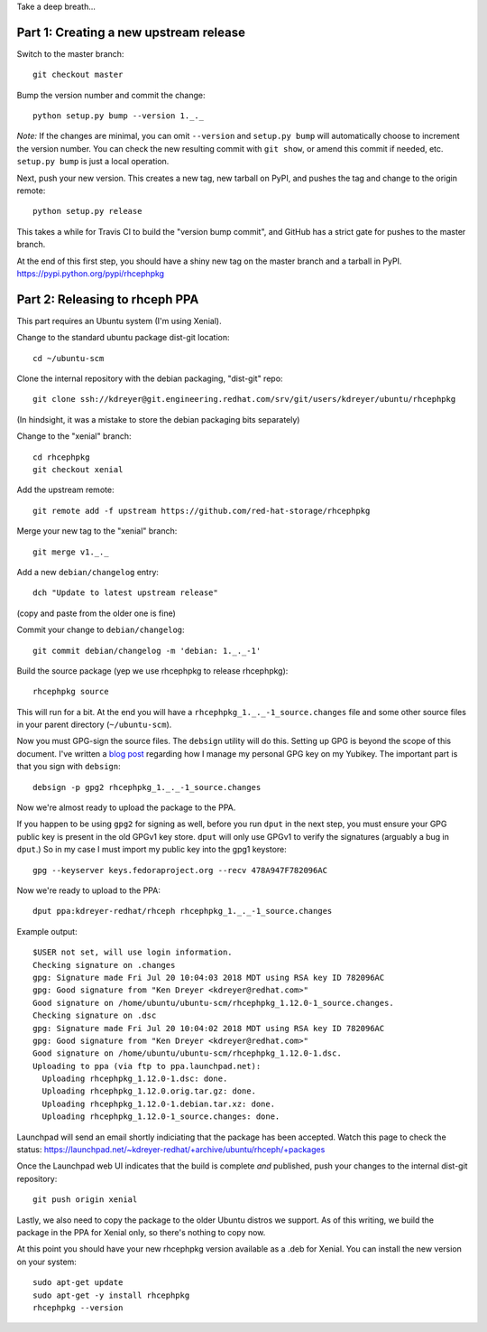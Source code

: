 Take a deep breath...

Part 1: Creating a new upstream release
=======================================

Switch to the master branch::

  git checkout master

Bump the version number and commit the change::

  python setup.py bump --version 1._._

*Note:* If the changes are minimal, you can omit ``--version`` and ``setup.py
bump`` will automatically choose to increment the version number. You can check
the new resulting commit with ``git show``, or amend this commit if needed,
etc. ``setup.py bump`` is just a local operation.

Next, push your new version. This creates a new tag, new tarball on PyPI, and
pushes the tag and change to the origin remote::

  python setup.py release

This takes a while for Travis CI to build the "version bump commit", and
GitHub has a strict gate for pushes to the master branch.

At the end of this first step, you should have a shiny new tag on the master
branch and a tarball in PyPI. https://pypi.python.org/pypi/rhcephpkg

Part 2: Releasing to rhceph PPA
===============================

This part requires an Ubuntu system (I'm using Xenial).

Change to the standard ubuntu package dist-git location::

  cd ~/ubuntu-scm

Clone the internal repository with the debian packaging, "dist-git" repo::

  git clone ssh://kdreyer@git.engineering.redhat.com/srv/git/users/kdreyer/ubuntu/rhcephpkg

(In hindsight, it was a mistake to store the debian packaging bits separately)

Change to the "xenial" branch::

  cd rhcephpkg
  git checkout xenial

Add the upstream remote::

  git remote add -f upstream https://github.com/red-hat-storage/rhcephpkg

Merge your new tag to the "xenial" branch::

  git merge v1._._

Add a new ``debian/changelog`` entry::

  dch "Update to latest upstream release"

(copy and paste from the older one is fine)

Commit your change to ``debian/changelog``::

  git commit debian/changelog -m 'debian: 1._._-1'

Build the source package (yep we use rhcephpkg to release rhcephpkg)::

  rhcephpkg source

This will run for a bit. At the end you will have a
``rhcephpkg_1._._-1_source.changes`` file and some other source files in your
parent directory (``~/ubuntu-scm``).

Now you must GPG-sign the source files. The ``debsign`` utility will do this.
Setting up GPG is beyond the scope of this document. I've written a `blog post
<http://blog.ktdreyer.com/2017/06/forwarding-gpg-agent-to-container.html>`_
regarding how I manage my personal GPG key on my Yubikey. The important part is
that you sign with ``debsign``::

  debsign -p gpg2 rhcephpkg_1._._-1_source.changes

Now we're almost ready to upload the package to the PPA.

If you happen to be using ``gpg2`` for signing as well, before you run ``dput``
in the next step, you must ensure your GPG public key is present in the old
GPGv1 key store. ``dput`` will only use GPGv1 to verify the signatures
(arguably a bug in ``dput``.) So in my case I must import my public key into
the gpg1 keystore::

  gpg --keyserver keys.fedoraproject.org --recv 478A947F782096AC

Now we're ready to upload to the PPA::

  dput ppa:kdreyer-redhat/rhceph rhcephpkg_1._._-1_source.changes

Example output::

  $USER not set, will use login information.
  Checking signature on .changes
  gpg: Signature made Fri Jul 20 10:04:03 2018 MDT using RSA key ID 782096AC
  gpg: Good signature from "Ken Dreyer <kdreyer@redhat.com>"
  Good signature on /home/ubuntu/ubuntu-scm/rhcephpkg_1.12.0-1_source.changes.
  Checking signature on .dsc
  gpg: Signature made Fri Jul 20 10:04:02 2018 MDT using RSA key ID 782096AC
  gpg: Good signature from "Ken Dreyer <kdreyer@redhat.com>"
  Good signature on /home/ubuntu/ubuntu-scm/rhcephpkg_1.12.0-1.dsc.
  Uploading to ppa (via ftp to ppa.launchpad.net):
    Uploading rhcephpkg_1.12.0-1.dsc: done.
    Uploading rhcephpkg_1.12.0.orig.tar.gz: done.
    Uploading rhcephpkg_1.12.0-1.debian.tar.xz: done.
    Uploading rhcephpkg_1.12.0-1_source.changes: done.

Launchpad will send an email shortly indiciating that the package has been
accepted. Watch this page to check the status:
https://launchpad.net/~kdreyer-redhat/+archive/ubuntu/rhceph/+packages

Once the Launchpad web UI indicates that the build is complete *and* published,
push your changes to the internal dist-git repository::

  git push origin xenial

Lastly, we also need to copy the package to the older Ubuntu distros we
support. As of this writing, we build the package in the PPA for Xenial only,
so there's nothing to copy now.

At this point you should have your new rhcephpkg version available as a .deb
for Xenial. You can install the new version on your system::

  sudo apt-get update
  sudo apt-get -y install rhcephpkg
  rhcephpkg --version
